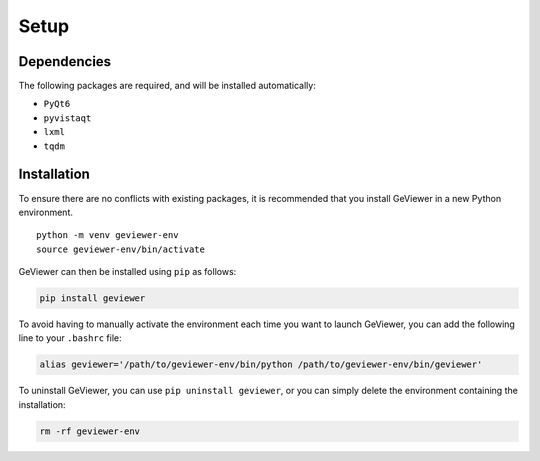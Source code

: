 Setup
-----

Dependencies
~~~~~~~~~~~~

The following packages are required, and will be installed
automatically:

-  ``PyQt6``

-  ``pyvistaqt``

-  ``lxml``

-  ``tqdm``

Installation
~~~~~~~~~~~~

To ensure there are no conflicts with existing packages, it is
recommended that you install GeViewer in a new Python environment.

::

   python -m venv geviewer-env
   source geviewer-env/bin/activate

GeViewer can then be installed using ``pip`` as follows:

.. code:: bash

   pip install geviewer

To avoid having to manually activate the environment each time you want
to launch GeViewer, you can add the following line to your ``.bashrc``
file:

.. code:: bash

   alias geviewer='/path/to/geviewer-env/bin/python /path/to/geviewer-env/bin/geviewer'

To uninstall GeViewer, you can use ``pip uninstall geviewer``, or you
can simply delete the environment containing the installation:

.. code:: bash

   rm -rf geviewer-env
